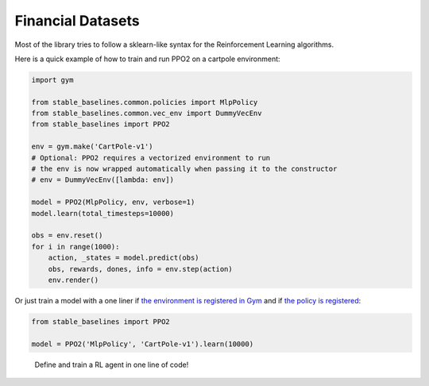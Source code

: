 .. _FinancialDatasets:

===============
Financial Datasets
===============

Most of the library tries to follow a sklearn-like syntax for the Reinforcement Learning algorithms.

Here is a quick example of how to train and run PPO2 on a cartpole environment:

.. code-block:: python

  import gym

  from stable_baselines.common.policies import MlpPolicy
  from stable_baselines.common.vec_env import DummyVecEnv
  from stable_baselines import PPO2

  env = gym.make('CartPole-v1')
  # Optional: PPO2 requires a vectorized environment to run
  # the env is now wrapped automatically when passing it to the constructor
  # env = DummyVecEnv([lambda: env])

  model = PPO2(MlpPolicy, env, verbose=1)
  model.learn(total_timesteps=10000)

  obs = env.reset()
  for i in range(1000):
      action, _states = model.predict(obs)
      obs, rewards, dones, info = env.step(action)
      env.render()


Or just train a model with a one liner if
`the environment is registered in Gym <https://github.com/openai/gym/wiki/Environments>`_ and if
`the policy is registered <custom_policy.html>`_:

.. code-block:: python

    from stable_baselines import PPO2

    model = PPO2('MlpPolicy', 'CartPole-v1').learn(10000)


.. figure:: https://cdn-images-1.medium.com/max/960/1*R_VMmdgKAY0EDhEjHVelzw.gif

  Define and train a RL agent in one line of code!
